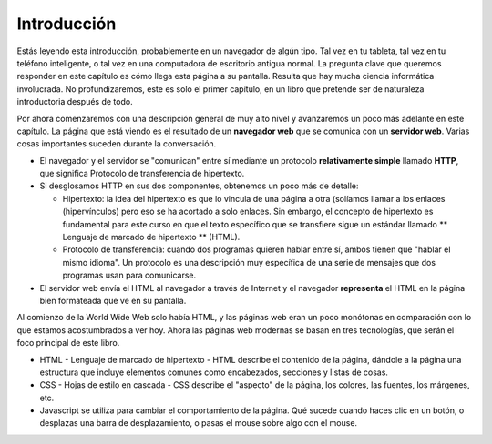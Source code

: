 .. This work is licensed under a Creative Commons Attribution 4.0 License
   Brad Miller, Luther College


Introducción
============

Estás leyendo esta introducción, probablemente en un navegador de algún tipo. Tal vez en tu tableta, tal vez en tu teléfono inteligente, o tal vez en una computadora de escritorio antigua normal. La pregunta clave que queremos responder en este capítulo es cómo llega esta página a su pantalla. Resulta que hay mucha ciencia informática involucrada. No profundizaremos, este es solo el primer capítulo, en un libro que pretende ser de naturaleza introductoria después de todo.


Por ahora comenzaremos con una descripción general de muy alto nivel y avanzaremos un poco más adelante en este capítulo. La página que está viendo es el resultado de un **navegador web** que se comunica con un **servidor web**. Varias cosas importantes suceden durante la conversación.

* El navegador y el servidor se "comunican" entre sí mediante un protocolo **relativamente simple** llamado **HTTP**, que significa Protocolo de transferencia de hipertexto.
* Si desglosamos HTTP en sus dos componentes, obtenemos un poco más de detalle:

  * Hipertexto: la idea del hipertexto es que lo vincula de una página a otra (solíamos llamar a los enlaces (hipervínculos) pero eso se ha acortado a solo enlaces. Sin embargo, el concepto de hipertexto es fundamental para este curso en que el texto específico que se transfiere sigue un estándar llamado ** Lenguaje de marcado de hipertexto ** (HTML).

  * Protocolo de transferencia: cuando dos programas quieren hablar entre sí, ambos tienen que "hablar el mismo idioma". Un protocolo es una descripción muy específica de una serie de mensajes que dos programas usan para comunicarse.

* El servidor web envía el HTML al navegador a través de Internet y el navegador **representa** el HTML en la página bien formateada que ve en su pantalla.

Al comienzo de la World Wide Web solo había HTML, y las páginas web eran un poco monótonas en comparación con lo que estamos acostumbrados a ver hoy. Ahora las páginas web modernas se basan en tres tecnologías, que serán el foco principal de este libro.

* HTML - Lenguaje de marcado de hipertexto - HTML describe el contenido de la página, dándole a la página una estructura que incluye elementos comunes como encabezados, secciones y listas de cosas.
* CSS - Hojas de estilo en cascada - CSS describe el "aspecto" de la página, los colores, las fuentes, los márgenes, etc.
* Javascript se utiliza para cambiar el comportamiento de la página. Qué sucede cuando haces clic en un botón, o desplazas una barra de desplazamiento, o pasas el mouse sobre algo con el mouse.








